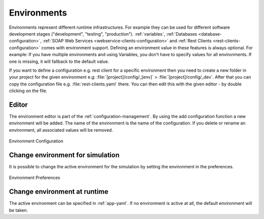 .. _configuration-environments:

Environments
============

Environments represent different runtime infrastructures. For example they can
be used for different software development stages ("development", "testing",
"production"). :ref:`variables`, :ref:`Databases <database-configuration>`,
:ref:`SOAP Web Services <webservice-clients-configuration>` and :ref:`Rest
Clients <rest-clients-configuration>` comes with environment support. Defining
an environment value in these features is always optional. For example: If you
have multiple environments and using Variables, you don't have to specify values
for all environments. If one is missing, it will fallback to the default value.

If you want to define a configuration e.g. rest client for a specific environment
then you need to create a new folder in your project for the given environment
e.g: :file:`[project]/config/_[env]` > :file:`[project]/config/_dev`. After that
you can copy the configuration file e.g. :file:`rest-clients.yaml` there. You can then
edit this with the given editor - by double clicking on the file.


Editor
------

The environment editor is part of the :ref:`configuration-management`.
By using the add configuration
function a new environment will be added. The name of the environment is
the name of the configuration. If you delete or rename an environment,
all associated values will be removed. 

.. figure:: /_images/designer-configuration/environment-configuration.png
   :alt: Environment Configuration
   :align: center
   
   Environment Configuration


Change environment for simulation
---------------------------------

It is possible to change the active environment for the simulation by
setting the environment in the preferences.

.. figure:: /_images/designer-configuration/environment-preferences.png
   :alt: Environment Preferences
   :align: center
   
   Environment Preferences


Change environment at runtime
-----------------------------

The active environment can be specified in :ref:`app-yaml`. If no environment is
active at all, the default environment will be taken.
